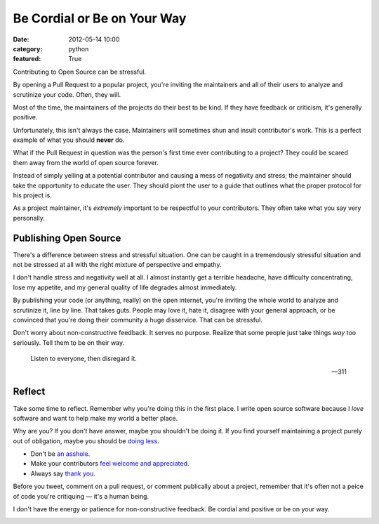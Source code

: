 Be Cordial or Be on Your Way
==============================

:date: 2012-05-14 10:00
:category: python
:featured: True


Contributing to Open Source can be stressful.

By opening a Pull Request to a popular project, you're inviting the maintainers and all of their users to analyze and scrutinize your code. Often, they will.

Most of the time, the maintainers of the projects do their best to be kind. If they have feedback or criticism, it's generally positive.

Unfortunately, this isn't always the case. Maintainers will sometimes shun and insult contributor's work. This is a perfect example of what you should **never** do.

What if the Pull Request in question was the person's first time ever contributing to a project? They could be scared them away from the world of open source forever.

Instead of simply yelling at a potential contributor and causing a mess of negativity and stress; the maintainer should take the opportunity to educate the user. They should piont the user to a guide that outlines what the proper protocol for his project is.

As a project maintainer, it's *extremely* important to be respectful to your contributors. They often take what you say very personally.

Publishing Open Source
----------------------


There's a difference between stress and stressful situation. One can be caught in a tremendously stressful situation and not be stressed at all with the right mixture of perspective and empathy.

I don't handle stress and negativity well at all. I almost instantly get a terrible headache, have difficulty concentrating, lose my appetite, and my general quality of life degrades almost immediately.

By publishing your code (or anything, really) on the open internet, you're inviting the whole world to analyze and scrutinize it, line by line. That takes guts. People may love it, hate it, disagree with your general approach, or be convinced that you're doing their community a huge disservice. That can be stressful.


Don't worry about non-constructive feedback. It serves no purpose. Realize that some people just take things *way* too seriously. Tell them to be on their way.

.. epigraph::

   Listen to everyone, then disregard it.

   -- 311

Reflect
-------

Take some time to reflect. Remember why you're doing this in the first place. I write open source software because I *love* software and want to help make my world a better place.

Why are you? If you don't have answer, maybe you shouldn't be doing it. If you find yourself maintaining a project purely out of obligation, maybe you should be `doing less <http://geemus.com/blog/2011/11/27/less-is-more>`_.

- Don't be `an asshole <http://jacobian.org/writing/assholes/>`_.
- Make your contributors `feel welcome and appreciated <http://news.ycombinator.com/item?id=3786590>`_.
- Always say `thank you <http://www.amazon.com/gp/product/B007MXAZBW/ref=as_li_ss_tl?ie=UTF8&tag=bookforkind-20&linkCode=as2&camp=1789&creative=390957&creativeASIN=B007MXAZBW>`_.

Before you tweet, comment on a pull request, or comment publically about a project, remember that it's often not a peice of code you're critiquing — it's a human being.


I don't have the energy or patience for non-constructive feedback. Be cordial and positive or be on your way.

.. image:: http://cl.ly/240j1a2k1U3R3W3V2707/Screen%20Shot%202012-05-14%20at%203.43.08%20PM.png